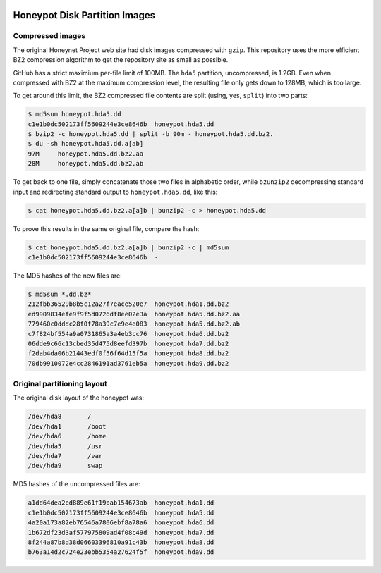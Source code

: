 .. image:: ../images/page_titles_for_challenge_i.jpg

Honeypot Disk Partition Images
==============================

Compressed images
-----------------

The original Honeynet Project web site had disk images compressed
with ``gzip``. This repository uses the more efficient
BZ2 compression algorithm to get the repository site as
small as possible.

GitHub has a strict maximium per-file limit of 100MB. The
``hda5`` partition, uncompressed, is 1.2GB. Even when compressed
with BZ2 at the maximum compression level, the resulting file only
gets down to 128MB, which is too large.

To get around this limit, the BZ2 compressed file contents are
split (using, yes, ``split``) into two parts:

.. code-block:: shell

    $ md5sum honeypot.hda5.dd
    c1e1b0dc502173ff5609244e3ce8646b  honeypot.hda5.dd
    $ bzip2 -c honeypot.hda5.dd | split -b 90m - honeypot.hda5.dd.bz2.
    $ du -sh honeypot.hda5.dd.a[ab]
    97M     honeypot.hda5.dd.bz2.aa
    28M     honeypot.hda5.dd.bz2.ab

..

To get back to one file, simply concatenate those two files in
alphabetic order, while ``bzunzip2`` decompressing standard
input and redirecting standard output to ``honeypot.hda5.dd``,
like this:

.. code-block:: shell

    $ cat honeypot.hda5.dd.bz2.a[a]b | bunzip2 -c > honeypot.hda5.dd

..

To prove this results in the same original file, compare the
hash:

.. code-block:: shell

    $ cat honeypot.hda5.dd.bz2.a[a]b | bunzip2 -c | md5sum
    c1e1b0dc502173ff5609244e3ce8646b  -

..

The MD5 hashes of the new files are:

.. code-block:: shell

    $ md5sum *.dd.bz*
    212fbb36529b8b5c12a27f7eace520e7  honeypot.hda1.dd.bz2
    ed9909834efe9f9f5d0726df8ee02e3a  honeypot.hda5.dd.bz2.aa
    779460c0dddc28f0f78a39c7e9e4e083  honeypot.hda5.dd.bz2.ab
    c7f824bf554a9a0731865a3a4eb3cc76  honeypot.hda6.dd.bz2
    06dde9c66c13cbed35d475d8eefd397b  honeypot.hda7.dd.bz2
    f2dab4da06b21443edf0f56f64d15f5a  honeypot.hda8.dd.bz2
    70db9910072e4cc2846191ad3761eb5a  honeypot.hda9.dd.bz2

..

Original partitioning layout
----------------------------

The original disk layout of the honeypot was:

.. code-block:: shell

    /dev/hda8       /
    /dev/hda1       /boot
    /dev/hda6       /home
    /dev/hda5       /usr
    /dev/hda7       /var
    /dev/hda9       swap

..

MD5 hashes of the uncompressed files are:

.. code-block:: shell

    a1dd64dea2ed889e61f19bab154673ab  honeypot.hda1.dd
    c1e1b0dc502173ff5609244e3ce8646b  honeypot.hda5.dd
    4a20a173a82eb76546a7806ebf8a78a6  honeypot.hda6.dd
    1b672df23d3af577975809ad4f08c49d  honeypot.hda7.dd
    8f244a87b8d38d06603396810a91c43b  honeypot.hda8.dd
    b763a14d2c724e23ebb5354a27624f5f  honeypot.hda9.dd

..

.. EOF
